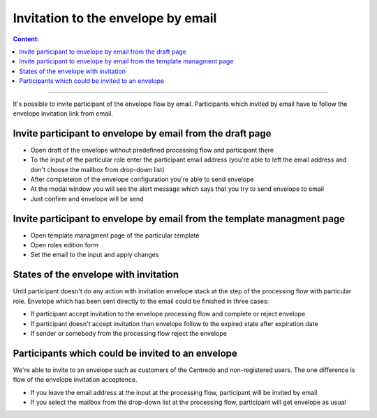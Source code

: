 ===================================
Invitation to the envelope by email
===================================

.. contents:: Сontent:
   :depth: 6

---------

It's possible to invite participant of the envelope flow by email. Participants which invited by email have to follow the envelope invitation link from email.

Invite participant to envelope by email from the draft page
===========================================================

* Open draft of the envelope without predefined processing flow and participant there
* To the input of the particular role enter the participant email address (you're able to left the email address and don't choose the mailbox from drop-down list)
* After completeion of the envelope configuration you're able to send envelope
* At the modal window you will see the alert message which says that you try to send envelope to email
* Just confirm and envelope will be send

Invite participant to envelope by email from the template managment page
========================================================================

* Open template managment page of the particular template
* Open roles edition form
* Set the email to the input and apply changes

States of the envelope with invitation
======================================

Until participant doesn't do any action with invitation envelope stack at the step of the processing flow with particular role.
Envelope which has been sent directly to the email could be finished in three cases:

* If participant accept invitation to the envelope processing flow and complete or reject envelope
* If participant doesn't accept invitation than envelope follow to the expired state after expiration date
* If sender or somebody from the processing flow reject the envelope

Participants which could be invited to an envelope
===================================================

We're able to invite to an envelope such as customers of the Centredo and non-registered users. The one difference is flow of the envelope invitation acceptence.

* If you leave the email address at the input at the processing flow, participant will be invited by email
* If you select the mailbox from the drop-down list at the processing flow, participant will get envelope as usual